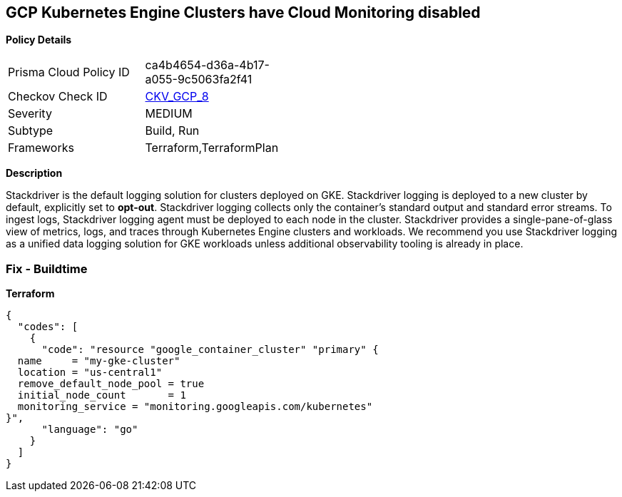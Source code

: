 == GCP Kubernetes Engine Clusters have Cloud Monitoring disabled


*Policy Details* 

[width=45%]
[cols="1,1"]
|=== 
|Prisma Cloud Policy ID 
| ca4b4654-d36a-4b17-a055-9c5063fa2f41

|Checkov Check ID 
| https://github.com/bridgecrewio/checkov/tree/master/checkov/terraform/checks/resource/gcp/GKEMonitoringEnabled.py[CKV_GCP_8]

|Severity
|MEDIUM

|Subtype
|Build, Run

|Frameworks
|Terraform,TerraformPlan

|=== 



*Description* 


Stackdriver is the default logging solution for clusters deployed on GKE.
Stackdriver logging is deployed to a new cluster by default, explicitly set to *opt-out*.
Stackdriver logging collects only the container's standard output and standard error streams.
To ingest logs, Stackdriver logging agent must be deployed to each node in the cluster.
Stackdriver provides a single-pane-of-glass view of metrics, logs, and traces through Kubernetes Engine clusters and workloads.
We recommend you use Stackdriver logging as a unified data logging solution for GKE workloads unless additional observability tooling is already in place.

=== Fix - Buildtime


*Terraform* 




[source,go]
----
{
  "codes": [
    {
      "code": "resource "google_container_cluster" "primary" {
  name     = "my-gke-cluster"
  location = "us-central1"
  remove_default_node_pool = true
  initial_node_count       = 1
  monitoring_service = "monitoring.googleapis.com/kubernetes"
}",
      "language": "go"
    }
  ]
}
----
